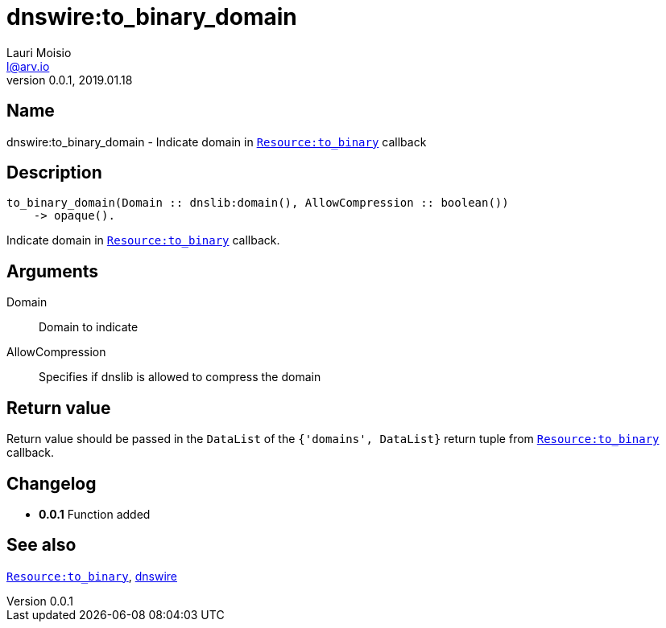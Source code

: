 = dnswire:to_binary_domain
Lauri Moisio <l@arv.io>
Version 0.0.1, 2019.01.18
:ext-relative: {outfilesuffix}

== Name

dnswire:to_binary_domain - Indicate domain in link:dnsrr.callback.to_binary{ext-relative}[`Resource:to_binary`] callback

== Description

[source,erlang]
----
to_binary_domain(Domain :: dnslib:domain(), AllowCompression :: boolean())
    -> opaque().
----

Indicate domain in link:dnsrr.callback.to_binary{ext-relative}[`Resource:to_binary`] callback.

== Arguments

Domain::

Domain to indicate

AllowCompression::

Specifies if dnslib is allowed to compress the domain

== Return value

Return value should be passed in the `DataList` of the `{'domains', DataList}` return tuple from link:dnsrr.callback.to_binary{ext-relative}[`Resource:to_binary`] callback.

== Changelog

* *0.0.1* Function added

== See also

link:dnsrr.callback.to_binary{ext-relative}[`Resource:to_binary`],
link:dnswire{ext-relative}[dnswire]

